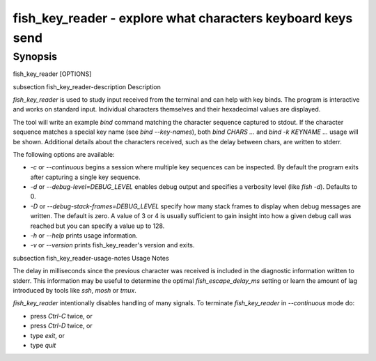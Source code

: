 fish_key_reader - explore what characters keyboard keys send
==========================================

Synopsis
--------

fish_key_reader [OPTIONS]


\subsection fish_key_reader-description Description

`fish_key_reader` is used to study input received from the terminal and can help with key binds. The program is interactive and works on standard input. Individual characters themselves and their hexadecimal values are displayed.

The tool will write an example `bind` command matching the character sequence captured to stdout. If the character sequence matches a special key name (see `bind --key-names`),  both `bind CHARS ...` and `bind -k KEYNAME ...` usage will be shown. Additional details about the characters received, such as the delay between chars, are written to stderr.

The following options are available:

- `-c` or `--continuous` begins a session where multiple key sequences can be inspected. By default the program exits after capturing a single key sequence.

- `-d` or `--debug-level=DEBUG_LEVEL` enables debug output and specifies a verbosity level (like `fish -d`). Defaults to 0.

- `-D` or `--debug-stack-frames=DEBUG_LEVEL` specify how many stack frames to display when debug messages are written. The default is zero. A value of 3 or 4 is usually sufficient to gain insight into how a given debug call was reached but you can specify a value up to 128.

- `-h` or `--help` prints usage information.

- `-v` or `--version` prints fish_key_reader's version and exits.

\subsection fish_key_reader-usage-notes Usage Notes

The delay in milliseconds since the previous character was received is included in the diagnostic information written to stderr. This information may be useful to determine the optimal `fish_escape_delay_ms` setting or learn the amount of lag introduced by tools like `ssh`, `mosh` or `tmux`.

`fish_key_reader` intentionally disables handling of many signals. To terminate `fish_key_reader` in `--continuous` mode do:

- press `Ctrl-C` twice, or
- press `Ctrl-D` twice, or
- type `exit`, or
- type `quit`
